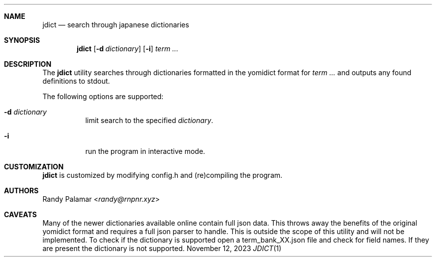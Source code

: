 .Dd November 12, 2023
.Dt JDICT 1
.
.Sh NAME
.Nm jdict
.Nd search through japanese dictionaries
.
.Sh SYNOPSIS
.Nm
.Op Fl d Ar dictionary
.Op Fl i
.Ar term ...
.
.Sh DESCRIPTION
The
.Nm
utility searches through dictionaries formatted in the yomidict
format for
.Ar term ...
and outputs any found definitions to stdout.
.Pp
The following options are supported:
.
.Bl -tag -width Ds
.It Fl d Ar dictionary
limit search to the specified
.Ar dictionary .
.It Fl i
run the program in interactive mode.
.El
.
.Sh CUSTOMIZATION
.Nm
is customized by modifying config.h and (re)compiling the program.
.
.Sh AUTHORS
.An Randy Palamar Aq Mt randy@rnpnr.xyz
.
.Sh CAVEATS
Many of the newer dictionaries available online contain full json
data. This throws away the benefits of the original yomidict
format and requires a full json parser to handle. This is outside
the scope of this utility and will not be implemented. To check if
the dictionary is supported open a term_bank_XX.json file and check
for field names. If they are present the dictionary is not
supported.
